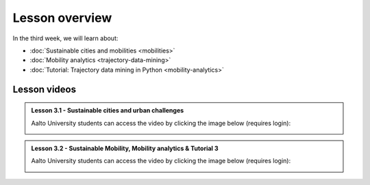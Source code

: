 Lesson overview
===============

In the third week, we will learn about:

- :doc:`Sustainable cities and mobilities <mobilities>`
- :doc:`Mobility analytics <trajectory-data-mining>`
- :doc:`Tutorial: Trajectory data mining in Python <mobility-analytics>`
..      - :doc:`Exercise 3 <exercise-3>`

Lesson videos
-------------

.. admonition:: Lesson 3.1 - Sustainable cities and urban challenges

   Aalto University students can access the video by clicking the image below (requires login):

   .. figure:: img/SDS4SD_Lesson_3.1.png
       :target: https://aalto.cloud.panopto.eu/Panopto/Pages/Viewer.aspx?id=5384bd0f-841c-4189-aa8e-af930120033c
       :width: 500px
       :align: left


.. admonition:: Lesson 3.2 - Sustainable Mobility, Mobility analytics & Tutorial 3

   Aalto University students can access the video by clicking the image below (requires login):

   .. figure:: img/SDS4SD_Lesson_3.2.png
       :target: https://aalto.cloud.panopto.eu/Panopto/Pages/Viewer.aspx?id=15812435-ffde-4a3a-9ace-af94011ec013
       :width: 500px
       :align: left

..    .. admonition:: Lesson 3.3 - Trajectory data mining in Python

        Aalto University students can access the video by clicking the image below (requires login):

        .. figure:: img/SDS4SD_Lesson_3.3.png
            :target: https://aalto.cloud.panopto.eu/Panopto/Pages/Viewer.aspx?id=6fd43a85-d319-4127-8302-ae280113cad0
            :width: 500px
            :align: left


